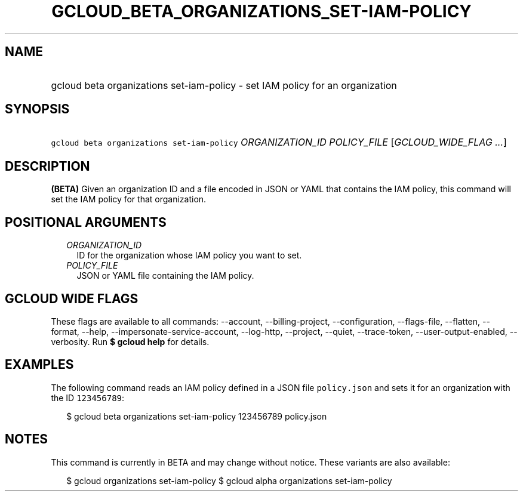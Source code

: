 
.TH "GCLOUD_BETA_ORGANIZATIONS_SET\-IAM\-POLICY" 1



.SH "NAME"
.HP
gcloud beta organizations set\-iam\-policy \- set IAM policy for an organization



.SH "SYNOPSIS"
.HP
\f5gcloud beta organizations set\-iam\-policy\fR \fIORGANIZATION_ID\fR \fIPOLICY_FILE\fR [\fIGCLOUD_WIDE_FLAG\ ...\fR]



.SH "DESCRIPTION"

\fB(BETA)\fR Given an organization ID and a file encoded in JSON or YAML that
contains the IAM policy, this command will set the IAM policy for that
organization.



.SH "POSITIONAL ARGUMENTS"

.RS 2m
.TP 2m
\fIORGANIZATION_ID\fR
ID for the organization whose IAM policy you want to set.

.TP 2m
\fIPOLICY_FILE\fR
JSON or YAML file containing the IAM policy.


.RE
.sp

.SH "GCLOUD WIDE FLAGS"

These flags are available to all commands: \-\-account, \-\-billing\-project,
\-\-configuration, \-\-flags\-file, \-\-flatten, \-\-format, \-\-help,
\-\-impersonate\-service\-account, \-\-log\-http, \-\-project, \-\-quiet,
\-\-trace\-token, \-\-user\-output\-enabled, \-\-verbosity. Run \fB$ gcloud
help\fR for details.



.SH "EXAMPLES"

The following command reads an IAM policy defined in a JSON file
\f5policy.json\fR and sets it for an organization with the ID \f5123456789\fR:

.RS 2m
$ gcloud beta organizations set\-iam\-policy 123456789 policy.json
.RE



.SH "NOTES"

This command is currently in BETA and may change without notice. These variants
are also available:

.RS 2m
$ gcloud organizations set\-iam\-policy
$ gcloud alpha organizations set\-iam\-policy
.RE

